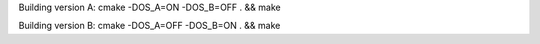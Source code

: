 Building version A:
cmake -DOS_A=ON -DOS_B=OFF .  && make

Building version B:
cmake -DOS_A=OFF -DOS_B=ON . && make
